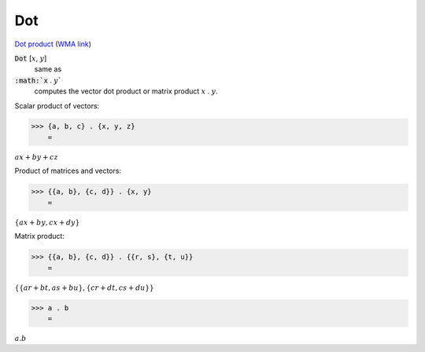 Dot
===

`Dot product <https://en.wikipedia.org/wiki/Dot_product>`_     (`WMA link <https://reference.wolfram.com/language/ref/Dot.html>`_)


:code:`Dot` [:math:`x`, :math:`y`]
    same as

:code:`:math:`x` . :math:`y``
    computes the vector dot product or matrix product :math:`x` . :math:`y`.





Scalar product of vectors:

>>> {a, b, c} . {x, y, z}
    =

:math:`a x+b y+c z`



Product of matrices and vectors:

>>> {{a, b}, {c, d}} . {x, y}
    =

:math:`\left\{a x+b y,c x+d y\right\}`



Matrix product:

>>> {{a, b}, {c, d}} . {{r, s}, {t, u}}
    =

:math:`\left\{\left\{a r+b t,a s+b u\right\},\left\{c r+d t,c s+d u\right\}\right\}`


>>> a . b
    =

:math:`a.b`


